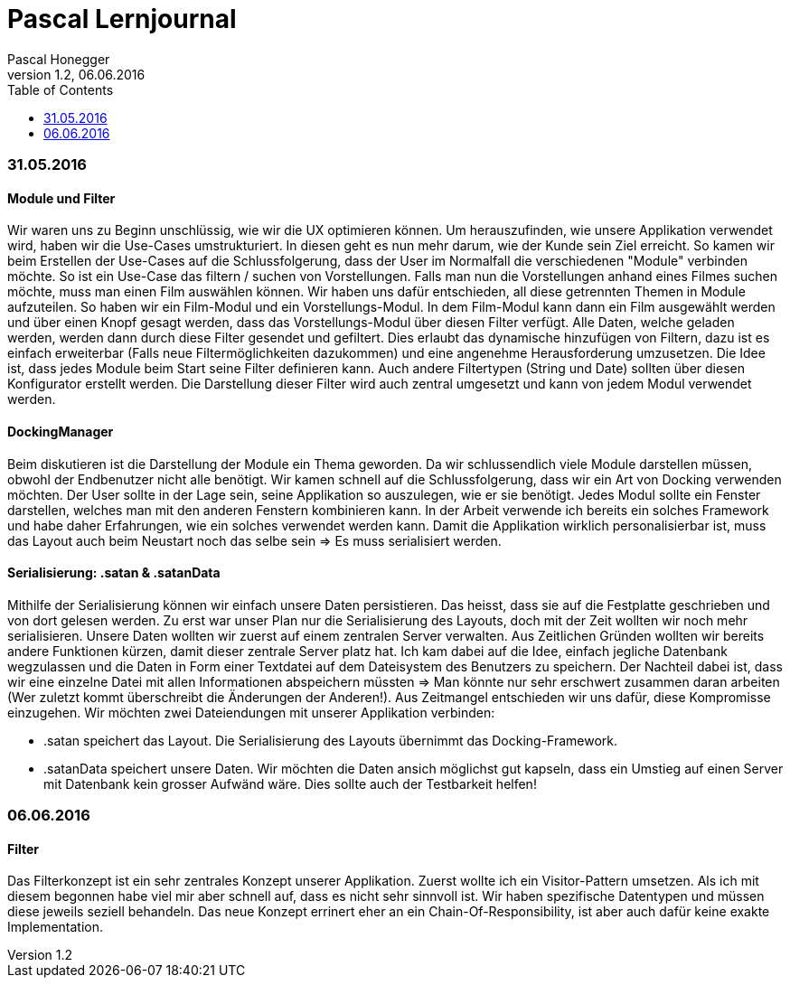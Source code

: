 Pascal Lernjournal
==================
Pascal Honegger
Version 1.2, 06.06.2016
:toc:

=== 31.05.2016
==== Module und Filter
Wir waren uns zu Beginn unschlüssig, wie wir die UX optimieren können. Um herauszufinden, wie unsere Applikation verwendet wird, haben wir die Use-Cases umstrukturiert. In diesen geht es nun mehr darum, wie der Kunde sein Ziel erreicht. So kamen wir beim Erstellen der Use-Cases auf die Schlussfolgerung, dass der User im Normalfall die verschiedenen "Module" verbinden möchte. So ist ein Use-Case das filtern / suchen von Vorstellungen. Falls man nun die Vorstellungen anhand eines Filmes suchen möchte, muss man einen Film auswählen können. Wir haben uns dafür entschieden, all diese getrennten Themen in Module aufzuteilen. So haben wir ein Film-Modul und ein Vorstellungs-Modul. In dem Film-Modul kann dann ein Film ausgewählt werden und über einen Knopf gesagt werden, dass das Vorstellungs-Modul über diesen Filter verfügt. Alle Daten, welche geladen werden, werden dann durch diese Filter gesendet und gefiltert. Dies erlaubt das dynamische hinzufügen von Filtern, dazu ist es einfach erweiterbar (Falls neue Filtermöglichkeiten dazukommen) und eine angenehme Herausforderung umzusetzen.
Die Idee ist, dass jedes Module beim Start seine Filter definieren kann. Auch andere Filtertypen (String und Date) sollten über diesen Konfigurator erstellt werden. Die Darstellung dieser Filter wird auch zentral umgesetzt und kann von jedem Modul verwendet werden.

==== DockingManager
Beim diskutieren ist die Darstellung der Module ein Thema geworden. Da wir schlussendlich viele Module darstellen müssen, obwohl der Endbenutzer nicht alle benötigt. Wir kamen schnell auf die Schlussfolgerung, dass wir ein Art von Docking verwenden möchten. Der User sollte in der Lage sein, seine Applikation so auszulegen, wie er sie benötigt. Jedes Modul sollte ein Fenster darstellen, welches man mit den anderen Fenstern kombinieren kann.
In der Arbeit verwende ich bereits ein solches Framework und habe daher Erfahrungen, wie ein solches verwendet werden kann. Damit die Applikation wirklich personalisierbar ist, muss das Layout auch beim Neustart noch das selbe sein => Es muss serialisiert werden.

==== Serialisierung: .satan & .satanData
Mithilfe der Serialisierung können wir einfach unsere Daten persistieren. Das heisst, dass sie auf die Festplatte geschrieben und von dort gelesen werden. Zu erst war unser Plan nur die Serialisierung des Layouts, doch mit der Zeit wollten wir noch mehr serialisieren. Unsere Daten wollten wir zuerst auf einem zentralen Server verwalten. Aus Zeitlichen Gründen wollten wir bereits andere Funktionen kürzen, damit dieser zentrale Server platz hat. Ich kam dabei auf die Idee, einfach jegliche Datenbank wegzulassen und die Daten in Form einer Textdatei auf dem Dateisystem des Benutzers zu speichern. Der Nachteil dabei ist, dass wir eine einzelne Datei mit allen Informationen abspeichern müssten => Man könnte nur sehr erschwert zusammen daran arbeiten (Wer zuletzt kommt überschreibt die Änderungen der Anderen!). Aus Zeitmangel entschieden wir uns dafür, diese Kompromisse einzugehen. Wir möchten zwei Dateiendungen mit unserer Applikation verbinden: 

* .satan speichert das Layout. Die Serialisierung des Layouts übernimmt das Docking-Framework.
* .satanData speichert unsere Daten. Wir möchten die Daten ansich möglichst gut kapseln, dass ein Umstieg auf einen Server mit Datenbank kein grosser Aufwänd wäre. Dies sollte auch der Testbarkeit helfen!

=== 06.06.2016
==== Filter
Das Filterkonzept ist ein sehr zentrales Konzept unserer Applikation. Zuerst wollte ich ein Visitor-Pattern umsetzen. Als ich mit diesem begonnen habe viel mir aber schnell auf, dass es nicht sehr sinnvoll ist. Wir haben spezifische Datentypen und müssen diese jeweils seziell behandeln. Das neue Konzept errinert eher an ein Chain-Of-Responsibility, ist aber auch dafür keine exakte Implementation.